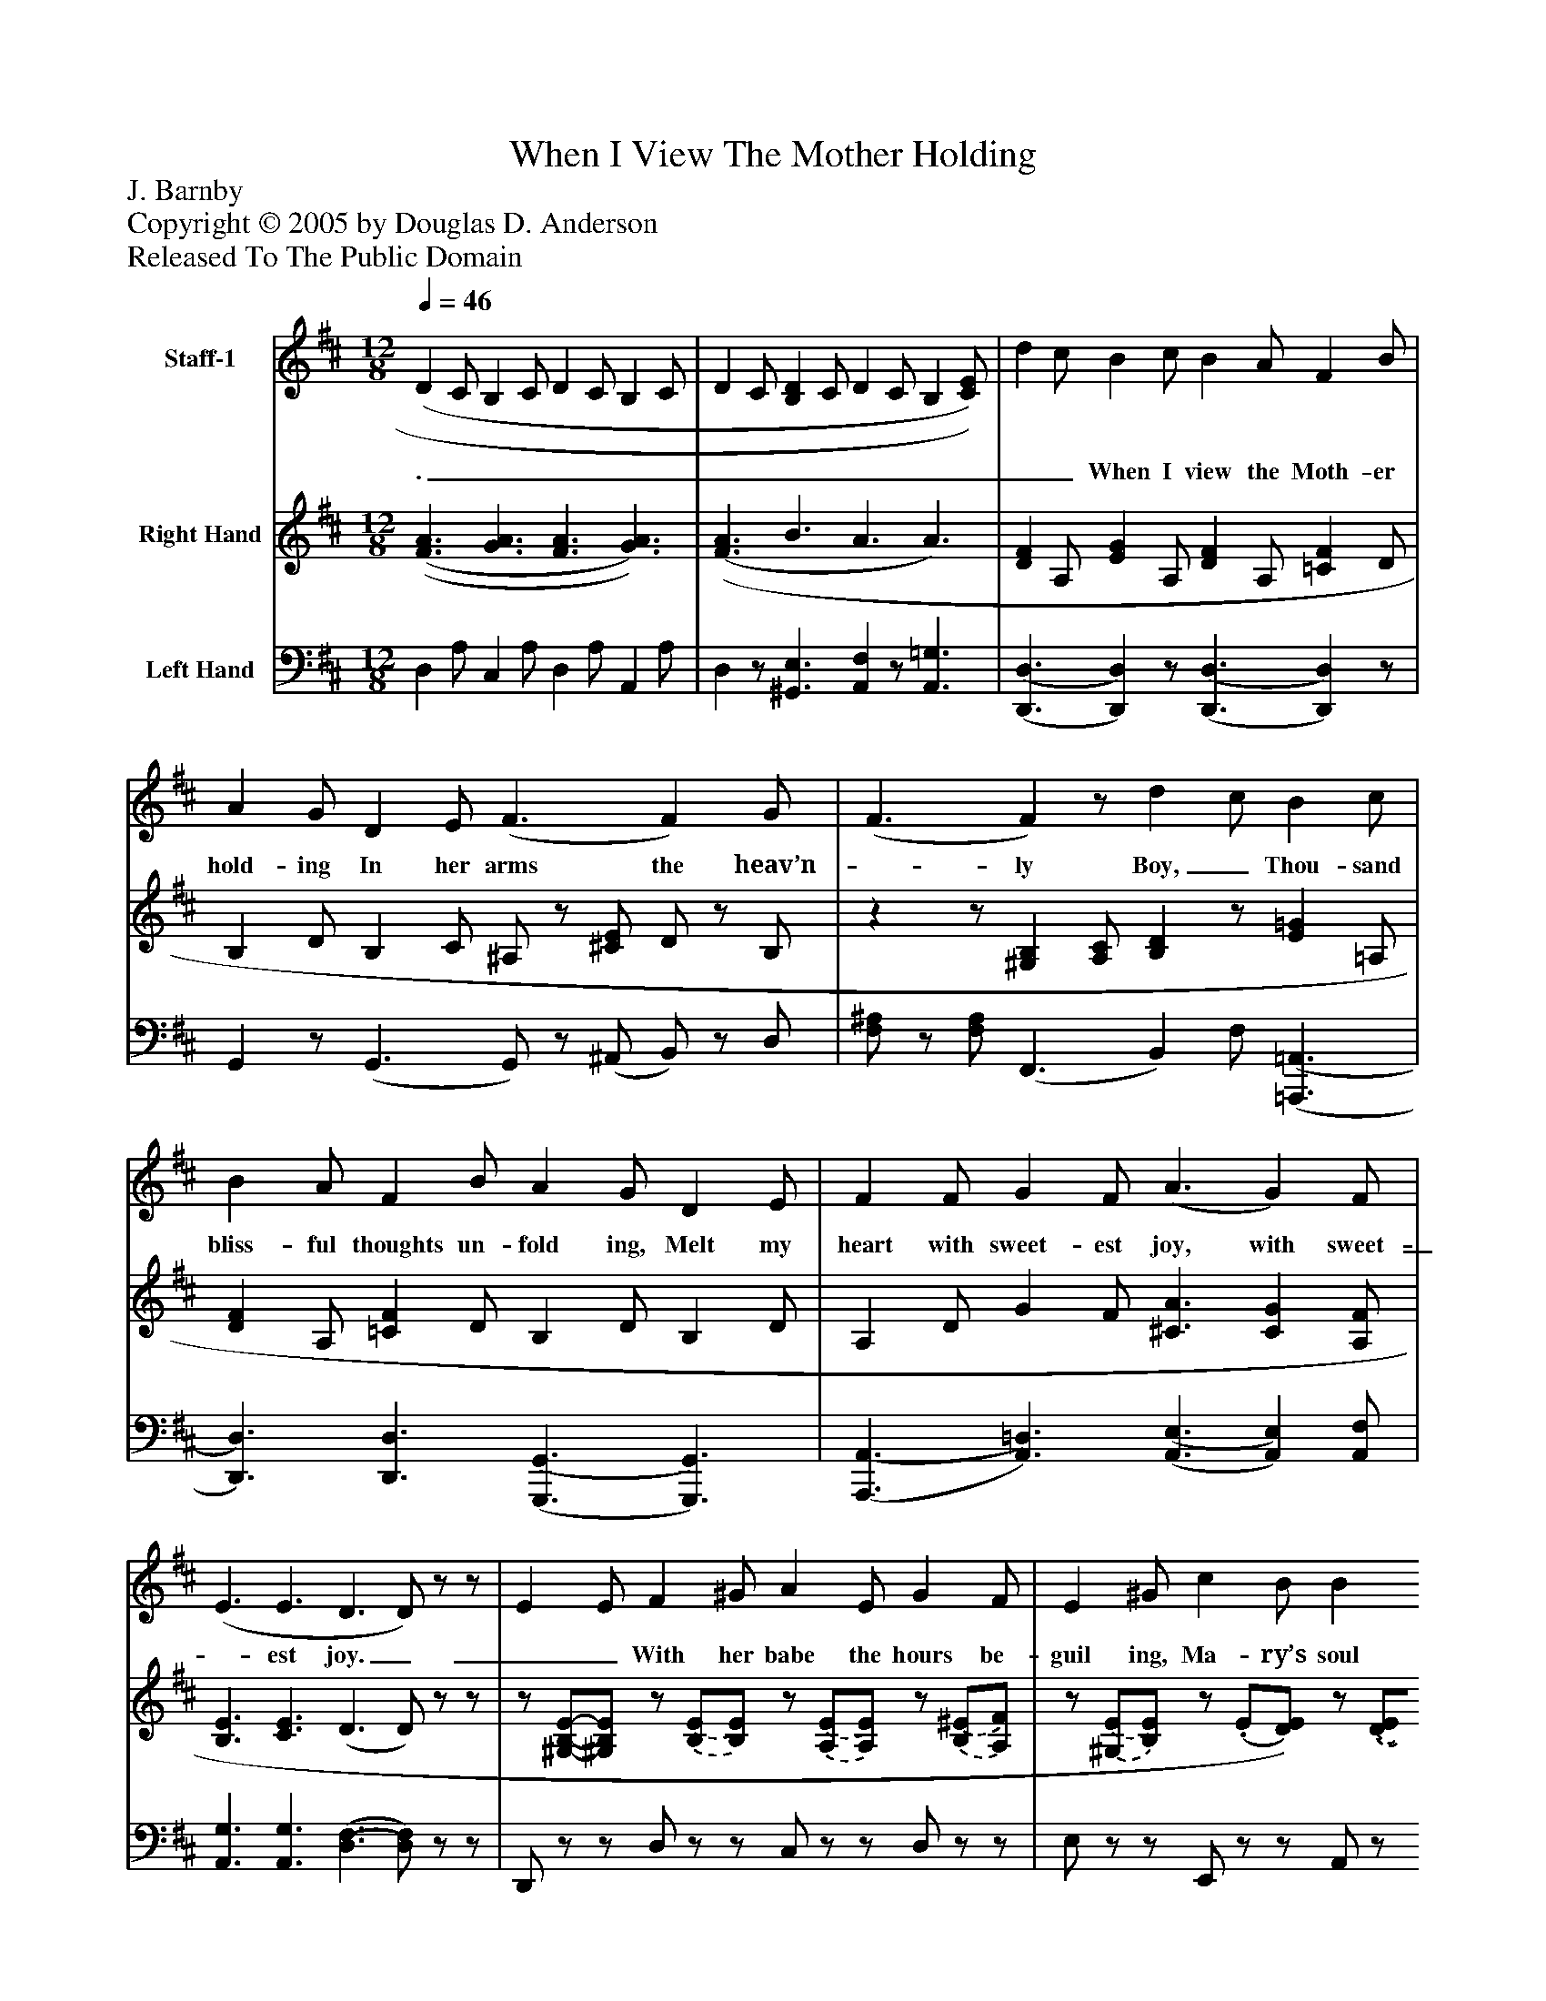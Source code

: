 %%abc-creator mxml2abc 1.4
%%abc-version 2.0
%%continueall true
%%titletrim true
%%titleformat A-1 T C1, Z-1, S-1
X: 0
T: When I View The Mother Holding
Z: J. Barnby
Z: Copyright © 2005 by Douglas D. Anderson
Z: Released To The Public Domain
L: 1/4
M: 12/8
Q: 1/4=46
V: P1 name="Staff-1"
%%MIDI program 1 19
V: P2 name="Right Hand"
%%MIDI program 2 0
V: P3 name="Left Hand"
%%MIDI program 3 0
K: D
[V: P1]  (D C/ B, C/ D C/ B, C/ | D C/ [B,D] C/ D C/ B, [C/)E/)] | d c/ B c/ B A/ F B/ | A G/ D E/ (F3/ F) G/ | (F3/ F)z/ d c/ B c/ | B A/ F B/ A G/ D E/ | F F/ G F/ (A3/ G) F/ | (E3/ E3/ D3/ D/)z/z/ | E E/ F ^G/ A E/ G F/ | E ^G/ c B/ B A/ [C3/E3/] | F F/ ^G F/ F B/ =A G/ | F ^A/ d c/ c B/ ^A ^G/ | (F A/) c d/ (c3/ c3/) | d c/ B c/ B A/ F B/ | A G/ D E/ (F3/ F) G/ | (F3/ F)z/ d c/ B c/ | B A/ F B/ A G/ D E/ | F F/ G F/ (A3/ G) E/ | [(D3/(F3/] [G3/A3/] [F3/A3/] [G3/A3/] | [F3/A3/] B3/ A3/ A3/) |"^Verse 2" (D C/ B, C/ D C/ B, C/ | D C/ [B,D] C/ D C/ B, [C/)E/)] | d c/ B c/ B A/ F B/ | A G/ D E/ (F3/ F) G/ | (F3/ F)z/ d c/ B c/ | B A/ F B/ A G/ D E/ | F F/ G F/ (A3/ G) F/ | (E3/ E3/ D3/ D/)z/z/ | E E/ F ^G/ A E/ G F/ | E ^G/ c B/ B A/ [C3/E3/] | F F/ ^G F/ F B/ =A G/ | F ^A/ d c/ c B/ ^A ^G/ | (F A/) c d/ (c3/ c3/) | d c/ B c/ B A/ F B/ | A G/ D E/ (F3/ F) G/ | (F3/ F)z/ d c/ B c/ | B A/ F B/ A G/ D E/ | F F/ G F/ (A3/ G) E/ | D3/ (D3/ D3/) E3/ | D6 | (D3/ D3/ D/)z/z/zz/|]
w: ._________________ When I view the Moth- er hold- ing In her arms the heav’n-_ ly Boy,_ Thou- sand bliss- ful thoughts un- fold ing, Melt my heart with sweet- est joy, with sweet-_ est joy.___ With her babe the hours be- guil ing, Ma- ry’s soul in trans- port lives_ God her Son up- on her smil- ing, Thou- sand, thou- sand kiss- es fond- ly gives,_ fond- ly gives._ As the sun his ra- diance fling- ing, Shines up- on the bright_ ex- panse,_ So the Child to Ma- ry cling- ing, Doth her gen- tle heart, her gen- tle heart,_ en- trance.____________ ._________________ See the Vir- gin Moth- er beam- ing! Je- sus by her arms_ em- braced,_ Dew on soft- est ros- es gleam- ing Vi- o let with li- ly chaste, with li-_ ly chaste!___ Each round o- ther fond- ly twin- ing, Pours the shafts of mu- tual love,_ Thick as flow’rs in mea- dows shin- ing, Count- less as the stars a- bove, as the_ stars a- bove,_ O may one such ar- row flow- ing, Sweet- est Child, which Thou_ dost dart,_ Through Thy Mo- ther’s bo- som go- ing, Bless- ed Je- su, pierce my he- art, pierce_ my heart, Bless-_ ed Je- su.__
[V: P2]  [(F3/(A3/] [G3/A3/] [F3/A3/] [G3/)A3/)] | [(F3/(A3/] B3/ A3/ A3/) | [DF] A,/ [EG] A,/ [DF] A,/ [=CF] D/ | B, D/ B, C/ ^A,/z/ [^C/E/] D/z/ B,/ |zz/ [^G,B,] [A,/C/] [B,D]z/ [E=G] =A,/ | [DF] A,/ [=CF] D/ B, D/ B, D/ | A, D/ G F/ [^C3/A3/] [CG] [A,/F/] | [B,3/E3/] [C3/E3/] (D3/ D/)z/z/ |z/ [.^G,/-.B,/-.E/-][.^G,/.B,/.E/]z/ [.(B,/.(E/][.B,/).E/)]z/ [.(A,/.(E/][.A,/).E/)]z/ [.(B,/.(^E/][.A,/).F/)] |z/ [.(^G,/.(E/][B,/)E/)]z/. (E/[D/)E/)]z/ [.(D/.(E/][.C/).E/)] [(A,/(A/][^G,/^G/][=G,/)=G/)] | [.(C/.(E/.(F/][.C/.E/][.C/).E/)]z/ [(^A,/(E/][^A,/)E/)]z/ [.(B,/.(D/][.D/).F/)]z/ [.(=C/.(F/][.B,/).G/)] |z/ [.^A,/.E/-][.C/.E/]z/. F/-[.E/.F/]z/ [.(D/.(F/][.D/).F/)]z/ [.(B,/.(D/][.B,/).D/)] |z/ [.A,/.C/] [.A,/.C/]z/ [.B,/.^E/] [.B,/.E/] [A,F]z/ [(A,3/(=E3/(G3/] | [D)F)] A,/ [EG] A,/ [DF] A,/ [=CF] D/ | B, D/ B, C/ ^A,/z/ [(C/(E/] D/)z/ B,/ |zz/zz/zz/ [E=G] =A,/ | [DF] A,/ [=CF] D/ B, D/ B, D/ | A, D/ =C3/ [(^C3/(A3/] [C)G)] [C/E/] | D C/ B, C/ D C/ B, C/ | D C/ [B,D] C/ D C/ [B,F] [C/E/] | [(F3/(A3/] [G3/A3/] [F3/A3/] [G3/)A3/)] | [(F3/(A3/] B3/ A3/ A3/) | [DF] A,/ [EG] A,/ [DF] A,/ [=CF] D/ | B, D/ B, C/ ^A,/z/ [^C/E/] D/z/ B,/ |zz/ [^G,B,] [A,/C/] [B,D]z/ [E=G] =A,/ | [DF] A,/ [=CF] D/ B, D/ B, D/ | A, D/ G F/ [^C3/A3/] [CG] [A,/F/] | [B,3/E3/] [C3/E3/] (D3/ D/)z/z/ |z/ [.^G,/-.B,/-.E/-][.^G,/.B,/.E/]z/ [.(B,/.(E/][.B,/).E/)]z/ [.(A,/.(E/][.A,/).E/)]z/ [.(B,/.(^E/][.A,/).F/)] |z/ [.(^G,/.(E/][B,/)E/)]z/. (E/[D/)E/)]z/ [.(D/.(E/][.C/).E/)] [(A,/(A/][^G,/^G/][=G,/)=G/)] | [.(C/.(E/.(F/][.C/.E/][.C/).E/)]z/ [(^A,/(E/][^A,/)E/)]z/ [.(B,/.(D/][.D/).F/)]z/ [.(=C/.(F/][.B,/).G/)] |z/ [.^A,/.E/-][.C/.E/]z/. F/-[.E/.F/]z/ [.(D/.(F/][.D/).F/)]z/ [.(B,/.(D/][.B,/).D/)] |z/ [.A,/.C/] [.A,/.C/]z/ [.B,/.^E/] [.B,/.E/] [A,F]z/ [(A,3/(=E3/(G3/] | [D)F)] A,/ [EG] A,/ [DF] A,/ [=CF] D/ | B, D/ B, C/ ^A,/z/ [(C/(E/] D/)z/ B,/ |zz/zz/zz/ [E=G] =A,/ | [DF] A,/ [=CF] D/ B, D/ B, D/ | A, D/ =C3/ [(^C3/(A3/] [C)G)] [C/E/] | D3/ [A,3/=C3/D3/] [G,3/B,3/D3/] [G,3/_B,3/E3/] | D6 | (D3/ D3/ D/)z/z/zz/|]
[V: P3]  D, A,/ C, A,/ D, A,/ A,, A,/ | D,z/ [^G,,3/E,3/] [A,,F,]z/ [A,,3/=G,3/] | [(D,,3/(D,3/] [D,,)D,)]z/ [(D,,3/(D,3/] [D,,)D,)]z/ | G,,z/ (G,,3/ G,,/)z/ (^A,,/ B,,/)z/ D,/ | [F,/^A,/]z/ [F,/A,/] (F,,3/ B,,) F,/ [(=A,,,3/(=A,,3/] | [D,,3/)D,3/)] [D,,3/D,3/] [(G,,,3/(G,,3/] [G,,,3/)G,,3/)] | [(A,,,3/(A,,3/] [A,,3/)=D,3/)] [(A,,3/(E,3/] [A,,)E,)] [A,,/F,/] | [A,,3/G,3/] [A,,3/G,3/] [(D,3/(F,3/] [D,/)F,/)]z/z/ | D,,/z/z/ D,/z/z/ C,/z/z/ D,/z/z/ | E,/z/z/ E,,/z/z/ A,,/z/z/ [A,,3/C3/E3/] | [.^A,,/.F,/][.A,,/.F,/].F,/z/. (F,/.F,/)z/. (F,/.F,/) E,,/z/z/ | F,,/z/z/ F,/z/z/ B,,/z/z/ [(B,,,3/(B,,3/] | [C,,)C,)]z/ [(C,,3/(C,3/] [F,,)F,)]z/ [(A,,,3/(A,,3/] | [D,,3/D,3/] [D,,)D,)]z/ [(D,,3/(D,3/] [D,,)D,)]z/ | G,,3/ (G,,3/ F,,/)z/ (^A,,/ B,,/)z/ D,/ | [F,/^A,/]z/ [F,/A,/] [(F,,(^G,(B,] [F,,/A,/C/] [B,,)B,)D)] F,/ [(=A,,,3/(=A,,3/] | [D,,3/)D,3/)] [D,,3/D,3/] [(G,,,3/(G,,3/] [G,,,3/)G,,3/)] | [A,,,3/A,,3/] [A,,3/^D,3/] [(A,,3/(E,3/] [A,,)E,)] [A,,/G,/] | [D,F,] A,/ A,, A,/ D, A,/ A,, A,/ | D,z/ [(^G,,3/(E,3/] [A,,)F,)]z/ [A,,3/=G,3/] | D, A,/ C, A,/ D, A,/ A,, A,/ | D,z/ [^G,,3/E,3/] [A,,F,]z/ [A,,3/=G,3/] | [(D,,3/(D,3/] [D,,)D,)]z/ [(D,,3/(D,3/] [D,,)D,)]z/ | G,,z/ (G,,3/ G,,/)z/ (^A,,/ B,,/)z/ D,/ | [F,/^A,/]z/ [F,/A,/] (F,,3/ B,,) F,/ [(=A,,,3/(=A,,3/] | [D,,3/)D,3/)] [D,,3/D,3/] [(G,,,3/(G,,3/] [G,,,3/)G,,3/)] | [(A,,,3/(A,,3/] [A,,3/)=D,3/)] [(A,,3/(E,3/] [A,,)E,)] [A,,/F,/] | [A,,3/G,3/] [A,,3/G,3/] [(D,3/(F,3/] [D,/)F,/)]z/z/ | D,,/z/z/ D,/z/z/ C,/z/z/ D,/z/z/ | E,/z/z/ E,,/z/z/ A,,/z/z/ [A,,3/C3/E3/] | [.^A,,/.F,/][.A,,/.F,/].F,/z/. (F,/.F,/)z/. (F,/.F,/) E,,/z/z/ | F,,/z/z/ F,/z/z/ B,,/z/z/ [(B,,,3/(B,,3/] | [C,,)C,)]z/ [(C,,3/(C,3/] [F,,)F,)]z/ [(A,,,3/(A,,3/] | [D,,3/D,3/] [D,,)D,)]z/ [(D,,3/(D,3/] [D,,)D,)]z/ | G,,3/ (G,,3/ F,,/)z/ (^A,,/ B,,/)z/ D,/ | [F,/^A,/]z/ [F,/A,/] [(F,,(^G,(B,] [F,,/A,/C/] [B,,)B,)D)] F,/ [(=A,,,3/(=A,,3/] | [D,,3/)D,3/)] [D,,3/D,3/] [(G,,,3/(G,,3/] [G,,,3/)G,,3/)] | [A,,,3/A,,3/] [A,,3/^D,3/] [(A,,3/(E,3/] [A,,)E,)] [A,,/G,/] | [B,,3/F,3/] F,,3/ G,,3/ ^C,,3/ | (D,,3/ D,,3/ [D,,3/A,,3/] [D,,3/)A,,3/)] | [(D,,3/(A,,3/] [D,,3/A,,3/] [D,,/)A,,/)]z/z/zz/|]

